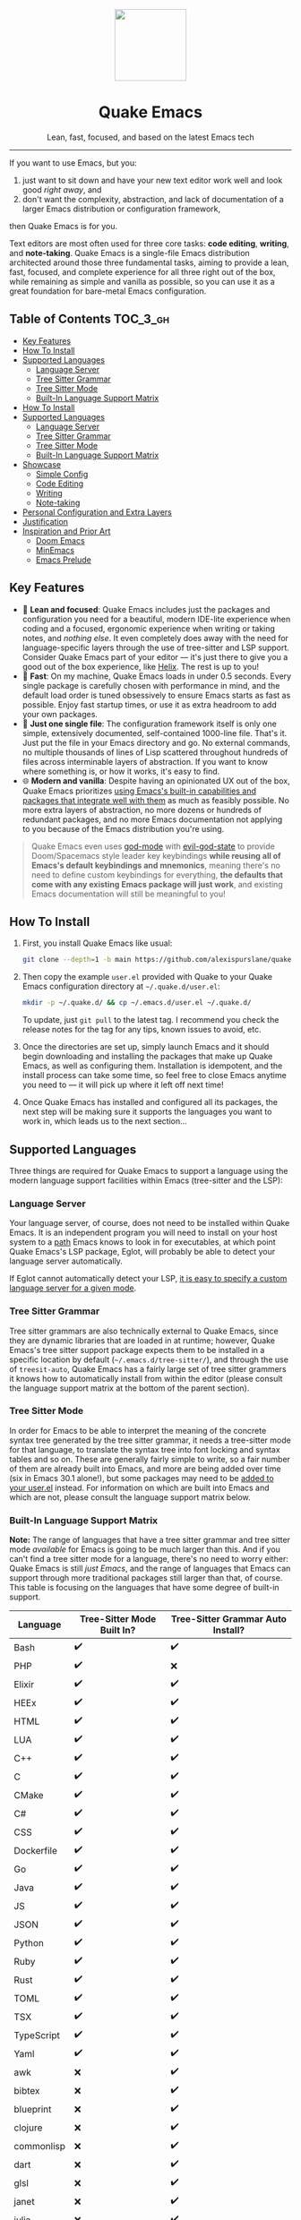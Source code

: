 #+STARTUP: indent

#+begin_HTML
<div align="center">
  <img src="./banner-quake.png" height="128" style="display: block; margin: 0 auto"/>
  <h1>Quake Emacs</h1>
  <p>Lean, fast, focused, and based on the latest Emacs tech</p>
  <img src="https://raw.githubusercontent.com/alexispurslane/quake-emacs/image-data/badge.svg"/>
</div>
#+end_html

--------------

#+begin_html
  <p align="center">
  <img src="https://raw.githubusercontent.com/alexispurslane/quake-emacs/image-data/dashboard.png" width="25%"/>
  </p>
#+end_html

If you want to use Emacs, but you:

1. just want to sit down and have your new text editor work well and look good /right away/, and
2. don't want the complexity, abstraction, and lack of documentation of a larger Emacs distribution or configuration framework,

then Quake Emacs is for you.

Text editors are most often used for three core tasks: *code editing*, *writing*, and *note-taking*. Quake Emacs is a single-file Emacs distribution architected around those three fundamental tasks, aiming to provide a lean, fast, focused, and complete experience for all three right out of the box, while remaining as simple and vanilla as possible, so you can use it as a great foundation for bare-metal Emacs configuration.

** Table of Contents                                               :TOC_3_gh:
  - [[#key-features][Key Features]]
  - [[#how-to-install][How To Install]]
  - [[#supported-languages][Supported Languages]]
    - [[#language-server][Language Server]]
    - [[#tree-sitter-grammar][Tree Sitter Grammar]]
    - [[#tree-sitter-mode][Tree Sitter Mode]]
    - [[#built-in-language-support-matrix][Built-In Language Support Matrix]]
  - [[#how-to-install-1][How To Install]]
  - [[#supported-languages-1][Supported Languages]]
    - [[#language-server-1][Language Server]]
    - [[#tree-sitter-grammar-1][Tree Sitter Grammar]]
    - [[#tree-sitter-mode-1][Tree Sitter Mode]]
    - [[#built-in-language-support-matrix-1][Built-In Language Support Matrix]]
  - [[#showcase][Showcase]]
    - [[#simple-config][Simple Config]]
    - [[#code-editing][Code Editing]]
    - [[#writing][Writing]]
    - [[#note-taking][Note-taking]]
  - [[#personal-configuration-and-extra-layers][Personal Configuration and Extra Layers]]
  - [[#justification][Justification]]
  - [[#inspiration-and-prior-art][Inspiration and Prior Art]]
    - [[#doom-emacs][Doom Emacs]]
    - [[#minemacs][MinEmacs]]
    - [[#emacs-prelude][Emacs Prelude]]

** Key Features
- 🎯 *Lean and focused*: Quake Emacs includes just the packages and configuration you need for a beautiful, modern IDE-lite experience when coding and a focused, ergonomic experience when writing or taking notes, and /nothing else/. It even completely does away with the need for language-specific layers through the use of tree-sitter and LSP support. Consider Quake Emacs part of your editor --- it's just there to give you a good out of the box experience, like [[https://helix-editor.com/][Helix]]. The rest is up to you!
- 🚀 *Fast*: On my machine, Quake Emacs loads in under 0.5 seconds. Every single package is carefully chosen with performance in mind, and the default load order is tuned obsessively to ensure Emacs starts as fast as possible. Enjoy fast startup times, or use it as extra headroom to add your own packages.
- 🥇 *Just one single file*: The configuration framework itself is only one simple, extensively documented, self-contained 1000-line file. That's it. Just put the file in your Emacs directory and go. No external commands, no multiple thousands of lines of Lisp scattered throughout hundreds of files across interminable layers of abstraction. If you want to know where something is, or how it works, it's easy to find.
- 🌐 *Modern and vanilla*: Despite having an opinionated UX out of the box, Quake Emacs prioritizes [[https://b.tuxes.uk/avoiding-emacs-bankruptcy.html][using Emacs's built-in capabilities and packages that integrate well with them]] as much as feasibly possible. No more extra layers of abstraction, no more dozens or hundreds of redundant packages, and no more Emacs documentation not applying to you because of the Emacs distribution you're using.
 
#+begin_quote
Quake Emacs even uses [[https://github.com/emacsorphanage/god-mode][god-mode]] with [[https://github.com/gridaphobe/evil-god-state][evil-god-state]] to provide Doom/Spacemacs style leader key keybindings *while reusing all of Emacs's default keybindings and mnemonics*, meaning there's no need to define custom keybindings for everything, *the defaults that come with any existing Emacs package will just work*, and existing Emacs documentation will still be meaningful to you!
#+end_quote


** How To Install
1. First, you install Quake Emacs like usual:

   #+begin_src sh
   git clone --depth=1 -b main https://github.com/alexispurslane/quake-emacs.git ~/.emacs.d
   #+end_src

2. Then copy the example =user.el= provided with Quake to your Quake Emacs configuration directory at =~/.quake.d/user.el=:

   #+begin_src sh
   mkdir -p ~/.quake.d/ && cp ~/.emacs.d/user.el ~/.quake.d/
   #+end_src

   To update, just =git pull= to the latest tag. I recommend you check the release notes for the tag for any tips, known issues to avoid, etc.

3. Once the directories are set up, simply launch Emacs and it should begin downloading and installing the packages that make up Quake Emacs, as well as configuring them. Installation is idempotent, and the install process can take some time, so feel free to close Emacs anytime you need to — it will pick up where it left off next time!

4. Once Quake Emacs has installed and configured all its packages, the next step will be making sure it supports the languages you want to work in, which leads us to the next section...

** Supported Languages

Three things are required for Quake Emacs to support a language using the modern language support facilities within Emacs (tree-sitter and the LSP):

*** Language Server
Your language server, of course, does not need to be installed within Quake Emacs. It is an independent program you will need to install on your host system to a [[https://www.emacswiki.org/emacs/ExecPath][path]] Emacs knows to look in for executables, at which point Quake Emacs's LSP package, Eglot, will probably be able to detect your language server automatically.

If Eglot cannot automatically detect your LSP, [[https://www.gnu.org/software/emacs/manual/html_mono/eglot.html#Setting-Up-LSP-Servers][it is easy to specify a custom language server for a given mode]].

*** Tree Sitter Grammar

Tree sitter grammars are also technically external to Quake Emacs, since they are dynamic libraries that are loaded in at runtime; however, Quake Emacs's tree sitter support package expects them to be installed in a specific location by default (=~/.emacs.d/tree-sitter/=), and through the use of =treesit-auto=, Quake Emacs has a fairly large set of tree sitter grammers it knows how to automatically install from within the editor (please consult the language support matrix at the bottom of the parent section).

*** Tree Sitter Mode

In order for Emacs to be able to interpret the meaning of the concrete syntax tree generated by the tree sitter grammar, it needs a tree-sitter mode for that language, to translate the syntax tree into font locking and syntax tables and so on. These are generally fairly simple to write, so a fair number of them are already built into Emacs, and more are being added over time (six in Emacs 30.1 alone!), but some packages may need to be [[https://www.gnu.org/software/emacs/manual/html_mono/use-package.html#Installing-packages][added to your user.el]] instead. For information on which are built into Emacs and which are not, please consult the language support matrix below.

*** Built-In Language Support Matrix

**Note:** The range of languages that have a tree sitter grammar and tree sitter mode /available/ for Emacs is going to be much larger than this. And if you can't find a tree sitter mode for a language, there's no need to worry either: Quake Emacs is still /just Emacs/, and the range of languages that Emacs can support through more traditional packages still larger than that, of course. This table is focusing on the languages that have some degree of built-in support.

| Language   | Tree-Sitter Mode Built In? | Tree-Sitter Grammar Auto Install? |
|------------+----------------------------+-----------------------------------|
| Bash       | ✔️                         | ✔️                                |
| PHP        | ✔️                         | ❌                                |
| Elixir     | ✔️                         | ✔️                                |
| HEEx       | ✔️                         | ✔️                                |
| HTML       | ✔️                         | ✔️                                |
| LUA        | ✔️                         | ✔️                                |
| C++        | ✔️                         | ✔️                                |
| C          | ✔️                         | ✔️                                |
| CMake      | ✔️                         | ✔️                                |
| C#         | ✔️                         | ✔️                                |
| CSS        | ✔️                         | ✔️                                |
| Dockerfile | ✔️                         | ✔️                                |
| Go         | ✔️                         | ✔️                                |
| Java       | ✔️                         | ✔️                                |
| JS         | ✔️                         | ✔️                                |
| JSON       | ✔️                         | ✔️                                |
| Python     | ✔️                         | ✔️                                |
| Ruby       | ✔️                         | ✔️                                |
| Rust       | ✔️                         | ✔️                                |
| TOML       | ✔️                         | ✔️                                |
| TSX        | ✔️                         | ✔️                                |
| TypeScript | ✔️                         | ✔️                                |
| Yaml       | ✔️                         | ✔️                                |
| awk        | ❌                         | ✔️                                |
| bibtex     | ❌                         | ✔️                                |
| blueprint  | ❌                         | ✔️                                |
| clojure    | ❌                         | ✔️                                |
| commonlisp | ❌                         | ✔️                                |
| dart       | ❌                         | ✔️                                |
| glsl       | ❌                         | ✔️                                |
| janet      | ❌                         | ✔️                                |
| julia      | ❌                         | ✔️                                |
| kotlin     | ❌                         | ✔️                                |
| latex      | ❌                         | ✔️                                |
| magik      | ❌                         | ✔️                                |
| make       | ❌                         | ✔️                                |
| markdown   | ❌                         | ✔️                                |
| nix        | ❌                         | ✔️                                |
| nu         | ❌                         | ✔️                                |
| org        | ❌                         | ✔️                                |
| perl       | ❌                         | ✔️                                |
| proto      | ❌                         | ✔️                                |
| r          | ❌                         | ✔️                                |
| scala      | ❌                         | ✔️                                |
| sql        | ❌                         | ✔️                                |
| surface    | ❌                         | ✔️                                |
| typst      | ❌                         | ✔️                                |
| verilog    | ❌                         | ✔️                                |
| vhdl       | ❌                         | ✔️                                |
| vue        | ❌                         | ✔️                                |
| wast       | ❌                         | ✔️                                |
| wat        | ❌                         | ✔️                                |
| wgsl       | ❌                         | ✔️                                |

If you want support for another language, one place to start is [[the list of =-ts-mode=s available for Emacs on GitHub][https://github.com/search?q=-ts-mode+emacs&type=repositories]].

** How To Install
1. First, you install Quake Emacs like usual:

   #+begin_src sh
   git clone --depth=1 -b main https://github.com/alexispurslane/quake-emacs.git ~/.emacs.d
   #+end_src

2. Then copy the example =user.el= provided with Quake to your Quake Emacs configuration directory at =~/.quake.d/user.el=:

   #+begin_src sh
   mkdir -p ~/.quake.d/ && cp ~/.emacs.d/user.el ~/.quake.d/
   #+end_src

   To update, just =git pull= to the latest tag. I recommend you check the release notes for the tag for any tips, known issues to avoid, etc.

3. Once the directories are set up, simply launch Emacs and it should begin downloading and installing the packages that make up Quake Emacs, as well as configuring them. Installation is idempotent, and the install process can take some time, so feel free to close Emacs anytime you need to — it will pick up where it left off next time!

4. Once Quake Emacs has installed and configured all its packages, the next step will be making sure it supports the languages you want to work in, which leads us to the next section...

** Supported Languages

Three things are required for Quake Emacs to support a language using the modern language support facilities within Emacs (tree-sitter and the LSP):

*** Language Server
Your language server, of course, does not need to be installed within Quake Emacs. It is an independent program you will need to install on your host system to a [[https://www.emacswiki.org/emacs/ExecPath][path]] Emacs knows to look in for executables, at which point Quake Emacs's LSP package, Eglot, will probably be able to detect your language server automatically.

If Eglot cannot automatically detect your LSP, [[https://www.gnu.org/software/emacs/manual/html_mono/eglot.html#Setting-Up-LSP-Servers][it is easy to specify a custom language server for a given mode]].

*** Tree Sitter Grammar

Tree sitter grammars are also technically external to Quake Emacs, since they are dynamic libraries that are loaded in at runtime; however, Quake Emacs's tree sitter support package expects them to be installed in a specific location by default (=~/.emacs.d/tree-sitter/=), and through the use of =treesit-auto=, Quake Emacs has a fairly large set of tree sitter grammers it knows how to automatically install from within the editor (please consult the language support matrix at the bottom of the parent section).

*** Tree Sitter Mode

In order for Emacs to be able to interpret the meaning of the concrete syntax tree generated by the tree sitter grammar, it needs a tree-sitter mode for that language, to translate the syntax tree into font locking and syntax tables and so on. These are generally fairly simple to write, so a fair number of them are already built into Emacs, and more are being added over time (six in Emacs 30.1 alone!), but some packages may need to be [[https://www.gnu.org/software/emacs/manual/html_mono/use-package.html#Installing-packages][added to your user.el]] instead. For information on which are built into Emacs and which are not, please consult the language support matrix below.

*** Built-In Language Support Matrix

**Note:** The range of languages that have a tree sitter grammar and tree sitter mode /available/ for Emacs is going to be much larger than this. And if you can't find a tree sitter mode for a language, there's no need to worry either: Quake Emacs is still /just Emacs/, and the range of languages that Emacs can support through more traditional packages still larger than that, of course. This table is focusing on the languages that have some degree of built-in support.

| Language   | Tree-Sitter Mode Built In? | Tree-Sitter Grammar Auto Install? |
|------------+----------------------------+-----------------------------------|
| Bash       | ✔️                         | ✔️                                |
| PHP        | ✔️                         | ❌                                |
| Elixir     | ✔️                         | ✔️                                |
| HEEx       | ✔️                         | ✔️                                |
| HTML       | ✔️                         | ✔️                                |
| LUA        | ✔️                         | ✔️                                |
| C++        | ✔️                         | ✔️                                |
| C          | ✔️                         | ✔️                                |
| CMake      | ✔️                         | ✔️                                |
| C#         | ✔️                         | ✔️                                |
| CSS        | ✔️                         | ✔️                                |
| Dockerfile | ✔️                         | ✔️                                |
| Go         | ✔️                         | ✔️                                |
| Java       | ✔️                         | ✔️                                |
| JS         | ✔️                         | ✔️                                |
| JSON       | ✔️                         | ✔️                                |
| Python     | ✔️                         | ✔️                                |
| Ruby       | ✔️                         | ✔️                                |
| Rust       | ✔️                         | ✔️                                |
| TOML       | ✔️                         | ✔️                                |
| TSX        | ✔️                         | ✔️                                |
| TypeScript | ✔️                         | ✔️                                |
| Yaml       | ✔️                         | ✔️                                |
| awk        | ❌                         | ✔️                                |
| bibtex     | ❌                         | ✔️                                |
| blueprint  | ❌                         | ✔️                                |
| clojure    | ❌                         | ✔️                                |
| commonlisp | ❌                         | ✔️                                |
| dart       | ❌                         | ✔️                                |
| glsl       | ❌                         | ✔️                                |
| janet      | ❌                         | ✔️                                |
| julia      | ❌                         | ✔️                                |
| kotlin     | ❌                         | ✔️                                |
| latex      | ❌                         | ✔️                                |
| magik      | ❌                         | ✔️                                |
| make       | ❌                         | ✔️                                |
| markdown   | ❌                         | ✔️                                |
| nix        | ❌                         | ✔️                                |
| nu         | ❌                         | ✔️                                |
| org        | ❌                         | ✔️                                |
| perl       | ❌                         | ✔️                                |
| proto      | ❌                         | ✔️                                |
| r          | ❌                         | ✔️                                |
| scala      | ❌                         | ✔️                                |
| sql        | ❌                         | ✔️                                |
| surface    | ❌                         | ✔️                                |
| typst      | ❌                         | ✔️                                |
| verilog    | ❌                         | ✔️                                |
| vhdl       | ❌                         | ✔️                                |
| vue        | ❌                         | ✔️                                |
| wast       | ❌                         | ✔️                                |
| wat        | ❌                         | ✔️                                |
| wgsl       | ❌                         | ✔️                                |

If you want support for another language, one place to start is [[the list of =-ts-mode=s available for Emacs on GitHub][https://github.com/search?q=-ts-mode+emacs&type=repositories]].


** Showcase
*** Simple Config
Before I get to showing you any of the fancy things Quake Emacs can do, the most important thing is proving that it will be manageable for you to understand and fork if necessary, and won't lead either you or me to Emacs bankruptcy. One of the key things I've done in this regard is optimizing the layout of =init.el= to work with Emacs's built-in =outline-minor-mode= to help you get an overview of it and jump to specific things in it without needing finnicky text search or getting overwhelmed:

[[https://raw.githubusercontent.com/alexispurslane/quake-emacs/image-data/outline-mode-compat.gif]]

It's much more difficult to demonstrate code clarity and simplicity in a gif, though, so if you're still skeptical, I highly encourage you to skim the [[https://github.com/alexispurslane/quake-emacs/blob/develop/init.el][source code]] yourself.

#+begin_quote
[!NOTE] Why isn't this a literate config? I've seriously considered it for code clarity reasons, but decided against it for a number of reasons:

1. First, as a literate config, I'd want to move all the per-layer documentation out of docstrings and into the org mode markup to avoid tedious duplication, but then eldoc wouldn't document layers for you.
2. Second, it would mean Quake Emacs would really be two files, instead of one and a user file, which is annoying. I do want it to be as self-sufficient as possible. In fact, I'm planning on making the user file optional.
3. Third, it adds a layer of indirection and complexity that goes against the core goal of Quake Emacs: with a literate config, I'd have to use org-tangle to 'compile' it before it could be loaded into Emacs, and it would be possible for the literate config and the tangled config to get out of sync locally, not to mention needing to use {C-c '} to edit the blocks.
4. And fourth, it would probably significantly slow start times, since =load=ing is slow, and I want to avoid that. However, I've tried to get as close to what a literate configuration file would offer by other means

Feel free to open an issue if you think this was a bad choice, though!
#+end_quote

*** Code Editing
Quake Emacs has fuzzy autocompletion with [[https://elpa.gnu.org/packages/doc/corfu.html][Corfu]] and Orderless enabled everywhere.

[[https://raw.githubusercontent.com/alexispurslane/quake-emacs/image-data/fuzzy-autocompletion-everywhere1.gif]]

Full autocompletion even works in the Lisp Eval line (=M-:=). It's a real repl, so why not have a real coding experience in it?

[[https://raw.githubusercontent.com/alexispurslane/quake-emacs/image-data/fuzzy-autocompletion-everywhere2.gif]]

We also have a vertical fuzzy searching UI for popups, with live narrowing, like you're used to in other modern editors, available *using Emacs's built-in completion UI*, [[https://www.gnu.org/software/emacs/manual/html_node/emacs/Icomplete.html][Icomplete]]! No need for Vertico now that we have =icomplete-vertical-mode= and the ability to tweak icomplete's existing settings to remove all the limits and delays, and especially since [[https://github.com/oantolin/orderless][Orderless]], [[https://github.com/minad/marginalia][Marginalia]], and [[https://github.com/minad/consult][Consult]] integrate with vanilla Emacs's existing functions and capabilities, so anything tha makes use of them is automatically enhanced!

[[https://raw.githubusercontent.com/alexispurslane/quake-emacs/image-data/fuzzy-searching-everywhere.gif]]

Quake Emacs also features [[https://github.com/abo-abo/hydra?tab=readme-ov-file][which-key]] for more discoverable keybindings, and a meticulous set of [[https://github.com/emacs-evil/evil][evil-mode]] keybindings.

[[https://raw.githubusercontent.com/alexispurslane/quake-emacs/image-data/which-key-leader-key.gif]]

Quake Emacs also provides IDE class-features thanks to LSP support via [[https://github.com/joaotavora/eglot][Eglot]] and [[https://github.com/casouri/eldoc-box][eldoc-box]], highly automatic [[https://www.emacswiki.org/emacs/Tree-sitter][tree-sitter]] support with [[https://github.com/renzmann/treesit-auto][treesit-auto]], inline errors and linting and even quick-fixes with Eglot's integration with Flymake, and advanced language-agnostic debugging with [[https://github.com/svaante/dape][DAPE]]. Here's just LSP and eldoc-box (and tree-sitter's syntax highlighting) on display:

[[https://raw.githubusercontent.com/alexispurslane/quake-emacs/image-data/ide-class-features.gif]]

I've also spent a great deal of time setting up tree-sitter based structural text objects for selection, editing, and motion using [[file:%5Bhttps://github.com/meain/evil-textobj-tree-sitter%5D][evil-textobj-tree-sitter]], supporting all the text objects Helix or NeoVim does thanks to reading Helix's source code and NeoVim's documentation. Enjoy the text generation of advanced text editing!

[[https://github.com/alexispurslane/quake-emacs/assets/1920151/b196fffb-dba2-470a-b2e1-a4dadd2c968f][structural-textobjects.webm]]

And, Quake Emacs wouldn't be able to live up to its name unless it had a classic Quake-style popup terminal! So here it is, implemented entirely without any external packages, and bound to =SPC ~=:

[[https://raw.githubusercontent.com/alexispurslane/quake-emacs/image-data/quake-term.gif]]

*** Writing
For those of you who prefer to write your prose in Emacs, I've also created an excellent writing mode, which switches to [[https://github.com/iaolo/iA-Fonts/tree/master][a variable pitch font]] of your choice, enables a [[https://github.com/joaotavora/darkroom][distraction-free writing mode]], and enables [[https://github.com/joostkremers/visual-fill-column][visual fill column mode]] wrapped at 65 characters so that lines behave pleasingly like in a WYSIWYG editor:

[[https://raw.githubusercontent.com/alexispurslane/quake-emacs/image-data/proselint-enabled-writing-mode.png]]

Writing mode also enables a flymake [[https://github.com/amperser/proselint][proselint]] backend to help you improve your prose:

[[https://raw.githubusercontent.com/alexispurslane/quake-emacs/image-data/proselint-up-close.png]]

To enable all of that, just use =SPC o d=!

Lusting after the capabilities of [[https://www.gnu.org/software/hyperbole/][GNU Hyperbole]] but not so sure about such a gigantic package, that doesn't integrate well with Emacs's standard UI? Quake Emacs has [[https://github.com/oantolin/embark][Embark]] by default, to imbue all your text buffers with meaning and actions without any need for explicit syntax or buttonization. Now every text buffer is an active hypertext experience!

[[https://raw.githubusercontent.com/alexispurslane/quake-emacs/image-data/embark.gif]]

*** Note-taking
For those that want Emacs to serve as their note-taking machine, Quake Emacs uses [[https://protesilaos.com/emacs/denote][Denote]], a lightweight personal hypertext information manager that offers all of the same basic features as =org-roam=, without locking you down to using only Org, or requiring you to use an SQLite database, while also offering optional excellent integration with org if you want it. It can incorporate an extensible list of markup languages instead of just org and markdown, or even non-text-markup files directly into its linking and searching system. Moreover, it also makes deep use of existing Emacs built-ins, as well as integrating explicitly with packages like marginalia, and consult (via [[https://github.com/mclear-tools/consult-notes][consult-notes]]). And of course I've created a set of convenient leader key keybinds for managing it.

[[https://raw.githubusercontent.com/alexispurslane/quake-emacs/image-data/denote.png]]

I've also unlocked the power of having your code editor, word processor, and note-taking application all be one and the same through enabling global [[https://github.com/protesilaos/denote/issues/364][buttonization and insertion of denote links]]. Now *you can link to your notes from any file you open, no matter where it is or what file type it is.* Want to keep a huge library of notes on your various projects and link to them in the comments of your code? Now you can.

[[https://raw.githubusercontent.com/alexispurslane/quake-emacs/image-data/denote-global-links.png]]

Want to have several separate Zettelkasten for different projects? I've created a [[https://github.com/protesilaos/denote/issues/367][custom command]] that allows you to automatically create a new denote silo and add it to =project.el=, so you can manage your silos just like any other project without having to put them in version control.

[[https://raw.githubusercontent.com/alexispurslane/quake-emacs/image-data/denote-note-project.png]]

** Personal Configuration and Extra Layers
When writing custom configuration in your =user.el=, it is recommended that you separate your configuration out into logical groups according to general purpose, with each group contained within a function (and preferably with everything within those functions/groups bundled neatly into =use-package= declarations). This is precisely what Quake Emacs does — we call these logical units "layers", after the fashion of Doom Emacs and Spacemacs, although they're just regular functions, no boilerplate necessary — and it has a few benefits:

1. It means that your code is easier to fold and navigate with imenu without even needing to insert outline headlines, and easier to document in an accessible way, since you gain the ability to attach docstrings not just to individual utility functions or =use-packages=, but to logical groups of things, so you can document what you're doing and why at a higher level, essentially reproducing much of the benefit of a literate config.
2. It just means your code is more logically and neatly organized, the better to avoid Emacs bankruptcy.
3. Finally, it means that you can take advantage of Quake Emacs's existing logic for running layers, and slot your own code neatly anywhere you want in the Quake Emacs load order, in case you need to run before some things but after others, without having to modify the core =init.el= or do any other hacks.

Out of the box, Quake Emacs contains only the layers that you will absolutely need for a good general-purpose writing, note taking, and code editing experience, as explained above. However, if you find yourself needing more functionality, in addition to writing your own layers, I have a few Gists containing some layers I've constructed for personal use, here:

| Layer Name             | Layer Description                                                                                                                                                                                                                                               |
|------------------------+-----------------------------------------------------------------------------------------------------------------------------------------------------------------------------------------------------------------------------------------------------------------|
| [[https://gist.github.com/alexispurslane/73980e92173d5cb85f2b644734c265ba][org-static-blog-layer]]  | Use org-mode and Emacs to directly generate your blog, no external programs needed! Have your blog wherever you have your editor!                                                                                                                               |
| [[https://gist.github.com/alexispurslane/93c35dcfc910088016e0603aec9b24e0][eshell-layer]]           | Modernize eshell, for those used to modern shells like Fish and Nushell, or heavily extended Zsh.                                                                                                                                                               |
| [[https://gist.github.com/alexispurslane/28be85797872fcc3fda80e2aa973903c][gnus-proton-mail-layer]] | Use GNUS to send (asynchronously!) and receive mail with Proton Mail.                                                                                                                                                                                           |
| [[https://gist.github.com/alexispurslane/f60785a3895dd1d4487717e56f93349c][tramp-distrobox-layer]]  | Use TRAMP with Distrobox (for immutable distros mainly)                                                                                                                                                                                                         |
| [[https://gist.github.com/alexispurslane/fe520a69210fbe5e0462be39c351a370][devil-layer]]            | A basic set of Doom/Spacemacs style leader-key keybindings to get you started. (Quake Emacs has switched to god-mode and a package that makes god-mode behave like a leader key, because it's more compatible with vanilla emacs, and much easier to maintain.) |

#+begin_quote
[!NOTE] If you write a layer you think might be generally  useful to others, as long as it is reasonably small and self-contained, you are more than encouraged to submit a PR on this readme so we can add it to the list!
#+end_quote

** Justification
With the introduction of various modern Emacs features in the last few years, and the emergence of a new generation of Emacs packages focused on integrating with vanilla Emacs, Emacs distributions as we have known them are less and less relevant.

Now that =use-package= is included with Emacs by default, configuration frameworks are less necessary then ever, as vanilla Emacs's built-in capabilities are likely clearer, faster, and more powerful than whatever a configuration framework could offer, with the benefit of also being the community standard. In my experience, Doom Emacs's ideosyncratic package management system was less clear, less-organized, less-documented, and much less reliable than what is now built into Emacs 29.

Likewise, with the inclusion of =eglot= and =tree-sitter=, language-specific "layers" that compose five or six packages, together with a lot of configuration, in order to give a decent experience, are mostly a thing of the past. Tree-Sitter modes may still need to be provided, but these can be very simple and direct mappings from an AST to font locking and syntax tables, simple enough that a huge breadth of them can eventually be included by default in Emacs, as opposed to the previous situation of various competing, often very imperfect, highlighting packages, and then several packages to provide completions and linting and other amenities. Quake Emacs leverages these powerful built-in modern Emacs features to give you the experience of an Emacs configuration framework and distribution, without all the downsides.

Similarly, with the creation of amazing packages like =vertico=, =orderless=, and =corfu=, the need to manually integrate added features from various packages into your Emacs system and other Emacs packages is basically obsolete: these packages integrate directly with Emacs, by hooking into or outright replacing Emacs's built in functions for performing various actions, so there's no need to do anything. As a result, much of the configuration work Emacs distributions needed to do to wire everything up simply doesn't need to be done.

** Inspiration and Prior Art
*** Doom Emacs
[[https://github.com/doomemacs/doomemacs][DOOM Emacs]] was my previous (and fallback) daily driver. It is an excellent Emacs distribution and piece of software, but essentially its own editor in many ways. Still what I would probably recommend to a newbie until Quake hypothetically becomes stable and mature.

**** Points of similarity:
1. Extensive evil mode support and integration, allowing you to control your editor entirely from Vim-style leader key combinations, and integrating evil mode into every other mode and package installed.
2. Opinionated and aesthetically pleasing defaults to try to make Emacs look and feel, not like another editor like VSCode, but like a /modern Emacs/ --- unique, but not recalcitrant.
3. Obsessive attention to performance, because one of the main benefits of Emacs is providing a powerful editing experience comparable or vastly superior to something like VSCode, while still relatively having the performance and lightweight footprint of a terminal application.

**** Differences:
1. Doesn't install nearly as many packages and does fewer (no) ideosyncratic things. This gives you less of a complete experience you aren't supposed to tinker with besides toggling layers, and more of a comfortable and usable-out-of-the-box, but relatively simple and straightforward, foundation to build from.
2. Has no "alternate" layers to achieve the same functionality in different ways (e.g. helm vs ivy vs vertico). There is one blessed set of packages, to avoid the combinatorial explosion of complexity that brings.
3. Will not have any layers, packages, and configuration available or installed for anything outside of making what I consider core text editor functionality nice to use (so nothing for mail, no vterm, etc).
4. Offers no customization framework or anything bespoke, only Vanilla Emacs constructs.
5. Fully adopts modern Emacs features, including =treesit=, =eglot=, =use-package=, and even =electric-pair= (Doom Emacs is strugglign with this)
6. Will never have language-specific layers, uses =eglot= and =treesit= for generally excellent language support.
7. No complex external terminal commands for management.
8. Has hard complexity and size limits: one 1000-line file, less than a second of startup time even with all layers enabled.

*** MinEmacs
I have not personally used MinEmacs, but I rifled fairly extensively through its codebase to borrow ideas, tips, tricks, and so on, and read its mission statement and looked at the screenshots.

**** Points of similarity:
1. Primarily one user's config, generalized into a general distribution, but not designed to automatically provide for use-cases or configurations wildly separate from the author's own.
2. Desiring to be more minimal and closer to "bare metal Emacs."
3. When starting out, Quake Emacs used MinEmacs's leader key keybindings as a basis, although they've diverged a fair amount by now.

**** Differences:
1. Far less complexity and fewer layers of abstraction, provides NO "configuration framework," NO custom standard library, nothing like that.
2. Different opinionated design decisions (not based on NANO Emacs's design philosophy)
3. No language-specific layers

*** Emacs Prelude
[[https://prelude.emacsredux.com/en/latest/][Emacs Prelude]] seems to be the most philosophically similar Emacs distribution to Quake Emacs. They share many goals and have very similar approaches. You could perhaps think of Quake Emacs as a more modern, and slightly more opinionated, take on Prelude!

**** Points of similarity:
1. Shared goals:

2. Simplicity
3. Ease of understanding and direct modification (not just tweaking)
4. A foundation for you to build upon

2. [@2] Shared practical approaches:

3. Most modules are pretty short and just have essential packages and a few configurations
4. Installs relatively few additional packages (63 at last count)
5. Less opinionated than distributions like Spacemacs or Doom Emacs

**** Differences:
1. Installs relatively few packages and vets every single one that /is/ installed for active maintinence, general stability/maturity, etc, like MinEmacs, but still uses much more modern Emacs capabilities and packages, as soon as they /are/ reasonably mature, instead of choosing older packages simply for the sake of longevity.
2. Intended to strike a balance between being a great end-user product out of the box /while also/ being a great foundation to build on.
3. Does not come with a bespoke standard library or configuration framework, it's just pure modern Emacs.
4. Does not make most layers opt-in, since there are so few of them
5. No language specific layers.
6. Uses evil-mode by default (intended to lighten the burden of maintaining an Evil config by sharing that work between users!)
7. Focuses on only supporting the latest Emacs.
8. Much greater focus on performance.

